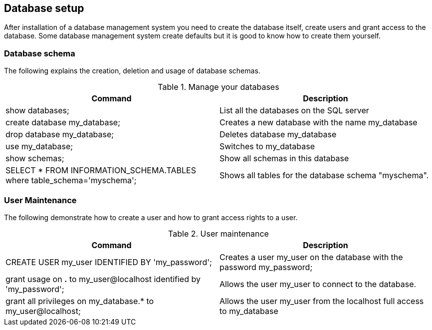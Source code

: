[[dbsetup]]
== Database setup

After installation of a database management system you need to
create the database itself, create users and grant access to the
database. Some database management system create defaults but it is
good to know how to create them yourself. 

[[dbsetup_schema]]
=== Database schema

The following explains the creation, deletion and usage of
database schemas.

.Manage your databases
|===
|Command |Description

|show databases;
|List all the databases on the SQL server

|create database my_database;
|Creates a new database with the name my_database

|drop database my_database;
|Deletes database my_database

|use my_database;
|Switches to my_database

|show schemas;
|Show all schemas in this database

|SELECT * FROM INFORMATION_SCHEMA.TABLES where table_schema='myschema';
|Shows all tables for the database schema "myschema".

|===

[[db_setup_user]]
=== User Maintenance

The following demonstrate how to create a user and how to grant
access rights to a user.

.User maintenance
|===
|Command |Description

|CREATE USER my_user IDENTIFIED BY 'my_password';
|Creates a user my_user on the database with the password my_password;

|grant usage on *.* to my_user@localhost identified by 'my_password';
|Allows the user my_user to connect to the database.

|grant all privileges on my_database.* to my_user@localhost;
|Allows the user my_user from the localhost full access to my_database

|===

